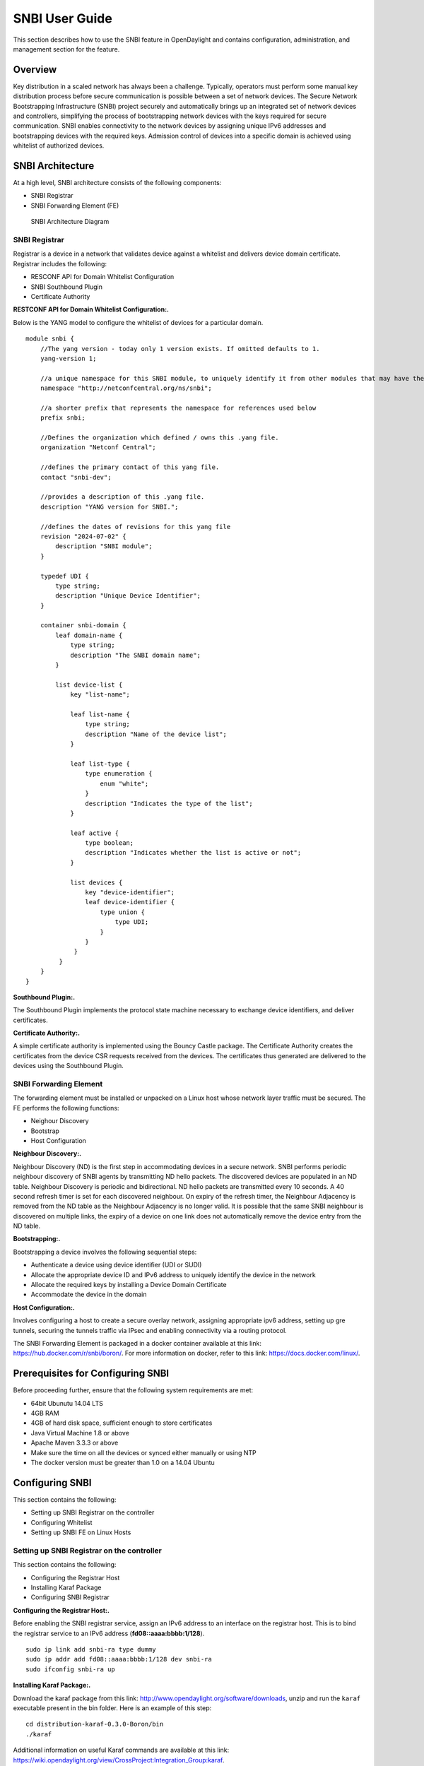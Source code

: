 SNBI User Guide
===============

This section describes how to use the SNBI feature in OpenDaylight and
contains configuration, administration, and management section for the
feature.

Overview
--------

Key distribution in a scaled network has always been a challenge.
Typically, operators must perform some manual key distribution process
before secure communication is possible between a set of network
devices. The Secure Network Bootstrapping Infrastructure (SNBI) project
securely and automatically brings up an integrated set of network
devices and controllers, simplifying the process of bootstrapping
network devices with the keys required for secure communication. SNBI
enables connectivity to the network devices by assigning unique IPv6
addresses and bootstrapping devices with the required keys. Admission
control of devices into a specific domain is achieved using whitelist of
authorized devices.

SNBI Architecture
-----------------

At a high level, SNBI architecture consists of the following components:

-  SNBI Registrar

-  SNBI Forwarding Element (FE)

.. figure:: ./images/snbi/snbi_arch.png
   :alt: SNBI Architecture Diagram

   SNBI Architecture Diagram

SNBI Registrar
~~~~~~~~~~~~~~

Registrar is a device in a network that validates device against a
whitelist and delivers device domain certificate. Registrar includes the
following:

-  RESCONF API for Domain Whitelist Configuration

-  SNBI Southbound Plugin

-  Certificate Authority

**RESTCONF API for Domain Whitelist Configuration:.**

Below is the YANG model to configure the whitelist of devices for a
particular domain.

::

    module snbi {
        //The yang version - today only 1 version exists. If omitted defaults to 1.
        yang-version 1;

        //a unique namespace for this SNBI module, to uniquely identify it from other modules that may have the same name.
        namespace "http://netconfcentral.org/ns/snbi";

        //a shorter prefix that represents the namespace for references used below
        prefix snbi;

        //Defines the organization which defined / owns this .yang file.
        organization "Netconf Central";

        //defines the primary contact of this yang file.
        contact "snbi-dev";

        //provides a description of this .yang file.
        description "YANG version for SNBI.";

        //defines the dates of revisions for this yang file
        revision "2024-07-02" {
            description "SNBI module";
        }

        typedef UDI {
            type string;
            description "Unique Device Identifier";
        }

        container snbi-domain {
            leaf domain-name {
                type string;
                description "The SNBI domain name";
            }

            list device-list {
                key "list-name";

                leaf list-name {
                    type string;
                    description "Name of the device list";
                }

                leaf list-type {
                    type enumeration {
                        enum "white";
                    }
                    description "Indicates the type of the list";
                }

                leaf active {
                    type boolean;
                    description "Indicates whether the list is active or not";
                }

                list devices {
                    key "device-identifier";
                    leaf device-identifier {
                        type union {
                            type UDI;
                        }
                    }
                 }
             }
        }
    }

**Southbound Plugin:.**

The Southbound Plugin implements the protocol state machine necessary to
exchange device identifiers, and deliver certificates.

**Certificate Authority:.**

A simple certificate authority is implemented using the Bouncy Castle
package. The Certificate Authority creates the certificates from the
device CSR requests received from the devices. The certificates thus
generated are delivered to the devices using the Southbound Plugin.

SNBI Forwarding Element
~~~~~~~~~~~~~~~~~~~~~~~

The forwarding element must be installed or unpacked on a Linux host
whose network layer traffic must be secured. The FE performs the
following functions:

-  Neighour Discovery

-  Bootstrap

-  Host Configuration

**Neighbour Discovery:.**

Neighbour Discovery (ND) is the first step in accommodating devices in a
secure network. SNBI performs periodic neighbour discovery of SNBI
agents by transmitting ND hello packets. The discovered devices are
populated in an ND table. Neighbour Discovery is periodic and
bidirectional. ND hello packets are transmitted every 10 seconds. A 40
second refresh timer is set for each discovered neighbour. On expiry of
the refresh timer, the Neighbour Adjacency is removed from the ND table
as the Neighbour Adjacency is no longer valid. It is possible that the
same SNBI neighbour is discovered on multiple links, the expiry of a
device on one link does not automatically remove the device entry from
the ND table.

**Bootstrapping:.**

Bootstrapping a device involves the following sequential steps:

-  Authenticate a device using device identifier (UDI or SUDI)

-  Allocate the appropriate device ID and IPv6 address to uniquely
   identify the device in the network

-  Allocate the required keys by installing a Device Domain Certificate

-  Accommodate the device in the domain

**Host Configuration:.**

Involves configuring a host to create a secure overlay network,
assigning appropriate ipv6 address, setting up gre tunnels, securing the
tunnels traffic via IPsec and enabling connectivity via a routing
protocol.

The SNBI Forwarding Element is packaged in a docker container available
at this link: https://hub.docker.com/r/snbi/boron/. For more information
on docker, refer to this link: https://docs.docker.com/linux/.

Prerequisites for Configuring SNBI
----------------------------------

Before proceeding further, ensure that the following system requirements
are met:

-  64bit Ubunutu 14.04 LTS

-  4GB RAM

-  4GB of hard disk space, sufficient enough to store certificates

-  Java Virtual Machine 1.8 or above

-  Apache Maven 3.3.3 or above

-  Make sure the time on all the devices or synced either manually or
   using NTP

-  The docker version must be greater than 1.0 on a 14.04 Ubuntu

Configuring SNBI
----------------

This section contains the following:

-  Setting up SNBI Registrar on the controller

-  Configuring Whitelist

-  Setting up SNBI FE on Linux Hosts

Setting up SNBI Registrar on the controller
~~~~~~~~~~~~~~~~~~~~~~~~~~~~~~~~~~~~~~~~~~~

This section contains the following:

-  Configuring the Registrar Host

-  Installing Karaf Package

-  Configuring SNBI Registrar

**Configuring the Registrar Host:.**

Before enabling the SNBI registrar service, assign an IPv6 address to an
interface on the registrar host. This is to bind the registrar service
to an IPv6 address (**fd08::aaaa:bbbb:1/128**).

::

    sudo ip link add snbi-ra type dummy
    sudo ip addr add fd08::aaaa:bbbb:1/128 dev snbi-ra
    sudo ifconfig snbi-ra up

**Installing Karaf Package:.**

Download the karaf package from this link:
http://www.opendaylight.org/software/downloads, unzip and run the
``karaf`` executable present in the bin folder. Here is an example of
this step:

::

    cd distribution-karaf-0.3.0-Boron/bin
    ./karaf

Additional information on useful Karaf commands are available at this
link:
https://wiki.opendaylight.org/view/CrossProject:Integration_Group:karaf.

**Configuring SNBI Registrar:.**

Before you perform this step, ensure that you have completed the tasks
`above <#_configuring_snbi>`__:

To use RESTCONF APIs, install the RESTCONF feature available in the
Karaf package. If required, install mdsal-apidocs module for access to
documentation. Refer
https://wiki.opendaylight.org/view/OpenDaylight_Controller:MD-SAL:Restconf_API_Explorer
for more information on MDSAL API docs.

Use the commands below to install the required features and verify the
same.

::

    feature:install odl-restconf
    feature:install odl-mdsal-apidocs
    feature:install odl-snbi-all
    feature:list -i

After confirming that the features are installed, use the following
command to start SNBI registrar:

::

    snbi:start <domain-name>

Configuring Whitelist
~~~~~~~~~~~~~~~~~~~~~

The registrar must be configured with a whitelist of devices that are
accommodated in a specific domain. The YANG for configuring the domain
and the associated whitelist in the controller is avaialble at this
link:
https://wiki.opendaylight.org/view/SNBI_Architecture_and_Design#Registrar_YANG_Definition.
It is recommended to use Postman to configure the registrar using
RESTCONF.

This section contains the following:

-  Installing PostMan

-  Configuring Whitelist using REST API

**Installing PostMan:.**

Follow the steps below to install postman on your Google Chrome Browser.

-  Install Postman via Google Chrome browser available at this link:
   https://chrome.google.com/webstore/detail/postman-rest-client/fdmmgilgnpjigdojojpjoooidkmcomcm?hl=en

-  In the chrome browser address bar, enter: chrome://apps/

-  Click Postman.

-  Enter the URL.

-  Click Headers.

-  Enter Accept: header.

-  Click Basic Auth tab to create user credentials, such as user name
   and password.

-  Send.

You can download a sample Postman configuration to get started from this
link: https://www.getpostman.com/collections/c929a2a4007ffd0a7b51

**Configuring Whitelist using REST API:.**

The POST method below configures a domain - "secure-domain" and
configures a whitelist set of devices to be accommodated to the domain.

::

    {
      "snbi-domain": {
        "domain-name": "secure-domain",
        "device-list": [
          {
            "list-name": "demo list",
            "list-type": "white",
            "active": true,
            "devices": [
              {
                "device-id": "UDI-FirstFE"
              },
              {
                "device-id": "UDI-dev1"
              },
              {
                "device-id": "UDI-dev2"
              }
            ]
          }
         ]
      }
    }

The associated device ID must be configured on the SNBI FE (see below).
You can also use REST APIs using the API docs interface to push the
domain and whitelist information. The API docs could be accessed at
link:http://localhost:8080/apidoc/explorer. More details on the API docs
is available at
link:https://wiki.opendaylight.org/view/OpenDaylight\_Controller:MD-SAL:Restconf\_API\_Explorer

Setting up SNBI FE on Linux Hosts
~~~~~~~~~~~~~~~~~~~~~~~~~~~~~~~~~

The SNBI Daemon is used to bootstrap the host device with a valid device
domain certificate and IP address for connectivity and to create a
reachable overlay network by interacting with multiple software modules.

**Device UDI:.**

The Device UDI or the device Unique Identifier can be derived from a
multitude of parameters in the host machine, but most derived parameters
are already known or do not remain constant across reloads. Therefore,
every SNBI FE must be configured explicitly with a UDI that is present
in the device whitelist.

**First Forwarding Element:.**

The registrar service IP address must be provided to the first host
(Forwarding Element) to be bootstrapped. As mentioned in the
"Configuring the Registrar Host" section, the registrar service IP
address is **fd08::aaaa:bbbb:1**. The First Forwarding Element must be
configured with this IPv6 address.

**Running the SNBI docker image:.**

The SNBI FE in the docker image picks the UDI of the ForwardingElement
via an environment variable provided when executing docker instance. If
the Forwarding Element is a first forwarding element, the IP address of
the registrar service should also be provided.

::

    sudo docker run -v /etc/timezone:/etc/timezone:ro --net=host --privileged=true
    --rm -t -i -e SNBI_UDI=UDI-FirstFE  -e SNBI_REGISTRAR=fd08::aaaa:bbbb:1 snbi/boron:latest /bin/bash

After the docker image is executed, you are placed in the snbi.d command
prompt.

A new Forwarding Element is bootstrapped in the same way, except that
the registrar IP address is not required while running the docker image.

::

    sudo docker run --net=host --privileged=true --rm -t -i -e SNBI_UDI=UDI-dev1 snbi/boron:latest /bin/bash

Administering or Managing SNBI
------------------------------

The SNBI daemon provides various show commands to verify the current
state of the daemon. The commands are completed automatically when you
press Tab in your keyboard. There are help strings "?" to list commands.

::

    snbi.d > show snbi
            device                Host deevice
            neighbors             SNBI Neighbors
            debugs                Debugs enabled
            certificate           Certificate information

